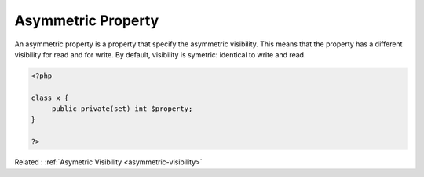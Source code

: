 .. _asymmetric-property:
.. meta::
	:description:
		Asymmetric Property: An asymmetric property is a property that specify the asymmetric visibility.
	:twitter:card: summary_large_image
	:twitter:site: @exakat
	:twitter:title: Asymmetric Property
	:twitter:description: Asymmetric Property: An asymmetric property is a property that specify the asymmetric visibility
	:twitter:creator: @exakat
	:og:title: Asymmetric Property
	:og:type: article
	:og:description: An asymmetric property is a property that specify the asymmetric visibility
	:og:url: https://php-dictionary.readthedocs.io/en/latest/dictionary/asymmetric-property.ini.html
	:og:locale: en


Asymmetric Property
-------------------

An asymmetric property is a property that specify the asymmetric visibility. This means that the property has a different visibility for read and for write. By default, visibility is symetric: identical to write and read.

.. code-block:: php
   
   <?php
   
   class x {
   	public private(set) int $property;
   }
   
   ?>


Related : :ref:`Asymetric Visibility <asymmetric-visibility>`
